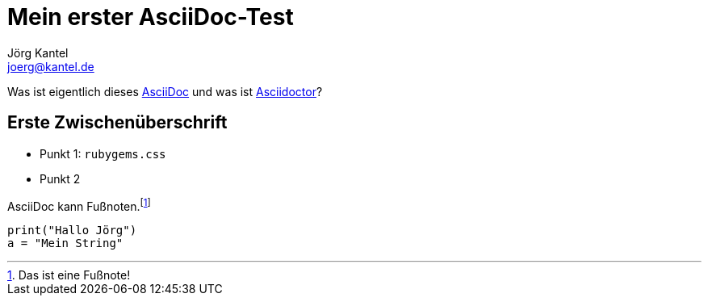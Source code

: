 = Mein erster AsciiDoc-Test
Jörg Kantel <joerg@kantel.de>

Was ist eigentlich dieses http://cognitiones.kantel-chaos-team.de/produktivitaet/asciidoc.html[AsciiDoc] und was ist http://cognitiones.kantel-chaos-team.de/produktivitaet/asciidoctor.html[Asciidoctor]?

== Erste Zwischenüberschrift

* Punkt 1: `rubygems.css`
* Punkt 2

AsciiDoc kann Fußnoten.footnote:[Das ist eine Fußnote!]

[source, python]
print("Hallo Jörg")
a = "Mein String"